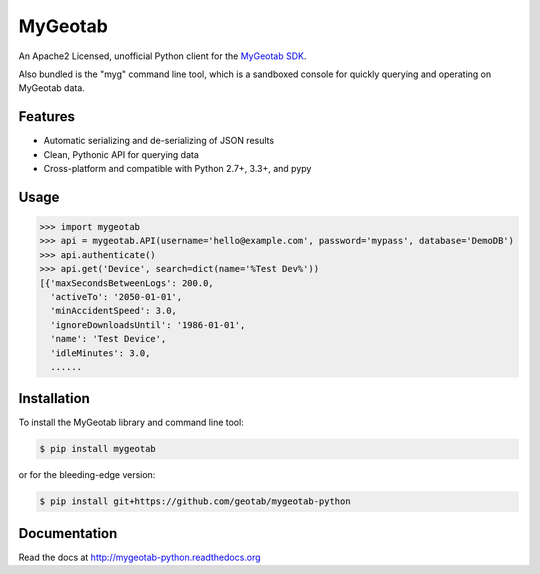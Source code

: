 MyGeotab
========

.. image:: https://img.shields.io/travis/Geotab/mygeotab-python/master.svg?style=flat
    :target: https://travis-ci.org/Geotab/mygeotab-python
    :alt: Build Status

.. image:: https://img.shields.io/pypi/v/mygeotab.svg?style=flat
    :target: https://pypi.python.org/pypi/mygeotab

.. image:: https://img.shields.io/pypi/dm/mygeotab.svg?style=flat
    :target: https://pypi.python.org/pypi/mygeotab

.. image:: https://readthedocs.org/projects/mygeotab-python/badge/?version=latest
    :target: https://readthedocs.org/projects/mygeotab-python/?badge=latest
    :alt: Documentation Status

An Apache2 Licensed, unofficial Python client for the `MyGeotab SDK <http://sdk.geotab.com>`_.

Also bundled is the "myg" command line tool, which is a sandboxed console for quickly querying and operating on
MyGeotab data.

Features
--------

- Automatic serializing and de-serializing of JSON results
- Clean, Pythonic API for querying data
- Cross-platform and compatible with Python 2.7+, 3.3+, and pypy

Usage
-----

.. code-block:: python

    >>> import mygeotab
    >>> api = mygeotab.API(username='hello@example.com', password='mypass', database='DemoDB')
    >>> api.authenticate()
    >>> api.get('Device', search=dict(name='%Test Dev%'))
    [{'maxSecondsBetweenLogs': 200.0,
      'activeTo': '2050-01-01',
      'minAccidentSpeed': 3.0,
      'ignoreDownloadsUntil': '1986-01-01',
      'name': 'Test Device',
      'idleMinutes': 3.0,
      ......

Installation
------------

To install the MyGeotab library and command line tool:

.. code-block:: bash

    $ pip install mygeotab

or for the bleeding-edge version:

.. code-block:: bash

    $ pip install git+https://github.com/geotab/mygeotab-python

Documentation
-------------

Read the docs at `<http://mygeotab-python.readthedocs.org>`_
